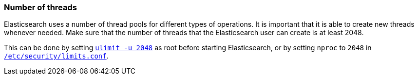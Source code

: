 [[max-number-of-threads]]
=== Number of threads

Elasticsearch uses a number of thread pools for different types of operations.
It is important that it is able to create new threads whenever needed.   Make
sure that the number of threads that the Elasticsearch user can create is at
least 2048.

This can be done by setting <<ulimit,`ulimit -u 2048`>> as root before
starting Elasticsearch, or by setting `nproc` to `2048` in
<<limits.conf,`/etc/security/limits.conf`>>.

